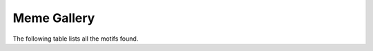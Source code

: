 .. _MemeGallery:

=============
Meme Gallery
=============

The following table lists all the motifs found.

.. report:: Motifs.MemeResults
   :render: table
   :force:

   Meme results, showing for each motif the width,
   the number of times it is found, its evalue
   and its information content.

